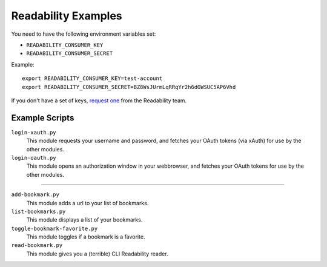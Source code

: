 Readability Examples
====================

You need to have the following environment variables set:

- ``READABILITY_CONSUMER_KEY``
- ``READABILITY_CONSUMER_SECRET``

Example::

    export READABILITY_CONSUMER_KEY=test-account
    export READABILITY_CONSUMER_SECRET=BZ8WsJUrmLqRRqYr2h6dGWSUC5AP6Vhd


If you don't have a set of keys,
`request one <https://www.readability.com/contact>`_ from the Readability team.


Example Scripts
---------------

``login-xauth.py``
    This module requests your username and password, and fetches your
    OAuth tokens (via xAuth) for use by the other modules.

``login-oauth.py``
    This module opens an authorization window in your webbrowser, and
    fetches your OAuth tokens for use by the other modules.

---------------

``add-bookmark.py``
    This module adds a url to your list of bookmarks.

``list-bookmarks.py``
    This module displays a list of your bookmarks.

``toggle-bookmark-favorite.py``
    This module toggles if a bookmark is a favorite.

``read-bookmark.py``
    This module gives you a (terrible) CLI Readability reader.